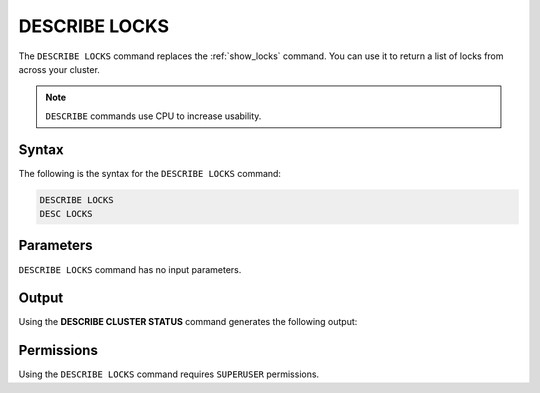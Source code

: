 .. _describe_locks:

**************
DESCRIBE LOCKS
**************

The ``DESCRIBE LOCKS`` command replaces the :ref:`show_locks` command. You can use it to return a list of locks from across your cluster.

.. note:: ``DESCRIBE`` commands use CPU to increase usability.

Syntax
======

The following is the syntax for the ``DESCRIBE LOCKS`` command:

.. code-block:: postgres

   DESCRIBE LOCKS
   DESC LOCKS
   
Parameters
==========

``DESCRIBE LOCKS`` command has no input parameters.

    
Output
======

Using the **DESCRIBE CLUSTER STATUS** command generates the following output:

+-----------------------+-----------+-----------------------------------------------------------------------------------------------------------------------------------------------------------------+
| Column                | Type      | Comments                                                                                                                                                        |
+=======================+===========+=================================================================================================================================================================+
| statement_id          | Text      | Displays the statement ID that caused the lock.                                                                                                                 |
+-----------------------+-----------+-----------------------------------------------------------------------------------------------------------------------------------------------------------------+
| username              | Text      | Displays the the user that executed the statement.                                                                                                              |
+-----------------------+-----------+-----------------------------------------------------------------------------------------------------------------------------------------------------------------+
| server		        | Text      | Displays the the server name                                                                                                                                    |
+-----------------------+-----------+-----------------------------------------------------------------------------------------------------------------------------------------------------------------+
| port  		        | Text      | Displays the the port number                                                                                                                                    |
+-----------------------+-----------+-----------------------------------------------------------------------------------------------------------------------------------------------------------------+
| locked_object         | Text      | Displays the the full qualified name of the object being locked, separated with $ (e.g. table$t$public$nba2 for table nba2 in schema public, in database t).    |
+-----------------------+-----------+-----------------------------------------------------------------------------------------------------------------------------------------------------------------+
| lockmode              | Text      | Displays the the locking mode (inclusive or exclusive).                                                                                                         |
+-----------------------+-----------+-----------------------------------------------------------------------------------------------------------------------------------------------------------------+
| statement_start_time  | Datetime  | Displays the timestamp the statement started.                                                                                                                   |
+-----------------------+-----------+-----------------------------------------------------------------------------------------------------------------------------------------------------------------+ 
| lock_start_time       | Datetime  | Displays the timestamp the lock was obtained.                                                                                                                   |
+-----------------------+-----------+-----------------------------------------------------------------------------------------------------------------------------------------------------------------+
| statement_string      | Text      | The SQL syntax that triggered this lock.                                                                                                                        |
+-----------------------+-----------+-----------------------------------------------------------------------------------------------------------------------------------------------------------------+

Permissions
===========

Using the ``DESCRIBE LOCKS`` command requires ``SUPERUSER`` permissions.
